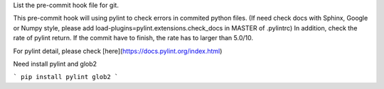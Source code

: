 List the pre-commit hook file for git.

This pre-commit hook will using pylint to check errors in commited python files.
(If need check docs with Sphinx, Google or Numpy style, please add load-plugins=pylint.extensions.check_docs in MASTER of .pylintrc)
In addition, check the rate of pylint return. If the commit have to finish, the rate has to larger than 5.0/10.

For pylint detail, please check [here](https://docs.pylint.org/index.html)

Need install pylint and glob2

```
pip install pylint glob2
```
